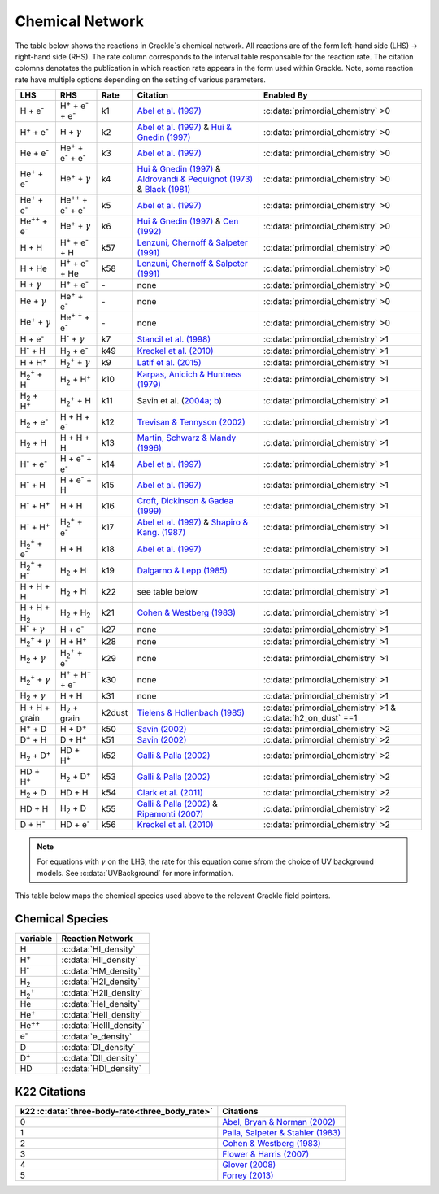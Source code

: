 .. _Network:

Chemical Network
==================
The table below shows the reactions in Grackle`s chemical network. All reactions are of the form left-hand side (LHS) -> right-hand side (RHS). The rate column corresponds to the interval table responsable for the reaction rate. The citation colomns denotates the publication in which reaction rate appears in the form used within Grackle. Note, some reaction rate have multiple options depending on the setting of various parameters.

.. list-table::
   :widths: auto
   :header-rows: 1

   * - LHS
     - RHS
     - Rate
     - Citation
     - Enabled By
   * - H + e\ :sup:`-`
     - H\ :sup:`+` + e\ :sup:`-` + e\ :sup:`-`
     - k1
     - `Abel et al. (1997) <https://ui.adsabs.harvard.edu/abs/1997NewA....2..181A/abstract>`__
     - :c:data:`primordial_chemistry` >0     
   * - H\ :sup:`+` +  e\ :sup:`-`
     - H +  :math:`{\gamma}`
     - k2
     - `Abel et al. (1997) <https://ui.adsabs.harvard.edu/abs/1997NewA....2..181A/abstract>`__  & `Hui & Gnedin (1997) <https://ui.adsabs.harvard.edu/abs/1997MNRAS.292...27H/abstract>`__
     - :c:data:`primordial_chemistry` >0   
   * - He +  e\ :sup:`-`
     - He\ :sup:`+` +  e\ :sup:`-` +  e\ :sup:`-`
     - k3
     - `Abel et al. (1997) <https://ui.adsabs.harvard.edu/abs/1997NewA....2..181A/abstract>`__
     - :c:data:`primordial_chemistry` >0  
   * - He\ :sup:`+` + e\ :sup:`-`
     - He\ :sup:`+` + :math:`{\gamma}`
     - k4
     - `Hui & Gnedin (1997) <https://ui.adsabs.harvard.edu/abs/1997MNRAS.292...27H/abstract>`_  & `Aldrovandi & Pequignot (1973) <https://ui.adsabs.harvard.edu/abs/1973A%26A....25..137A/abstract>`_ & `Black (1981) <https://ui.adsabs.harvard.edu/abs/1981MNRAS.197..553B/abstract>`_
     - :c:data:`primordial_chemistry` >0   
   * - He\ :sup:`+` +  e\ :sup:`-`
     - He\ :sup:`+`\ :sup:`+` + e\ :sup:`-` + e\ :sup:`-`
     - k5
     - `Abel et al. (1997) <https://ui.adsabs.harvard.edu/abs/1997NewA....2..181A/abstract>`__
     - :c:data:`primordial_chemistry` >0     
   * - He\ :sup:`+`\ :sup:`+` + e\ :sup:`-`
     - He\ :sup:`+` +  :math:`{\gamma}`
     - k6
     - `Hui & Gnedin (1997) <https://ui.adsabs.harvard.edu/abs/1997MNRAS.292...27H/abstract>`__  & `Cen (1992) <https://ui.adsabs.harvard.edu/abs/1992ApJS...78..341C/abstract>`__
     - :c:data:`primordial_chemistry` >0   
   * - H + H
     - H\ :sup:`+` + e\ :sup:`-` + H
     - k57
     - `Lenzuni, Chernoff & Salpeter (1991) <https://ui.adsabs.harvard.edu/abs/1991ApJS...76..759L/abstract>`__
     - :c:data:`primordial_chemistry` >0   
   * - H + He
     - H\ :sup:`+` + e\ :sup:`-` + He
     - k58
     - `Lenzuni, Chernoff & Salpeter (1991) <https://ui.adsabs.harvard.edu/abs/1991ApJS...76..759L/abstract>`__
     - :c:data:`primordial_chemistry` >0  
   * - H + :math:`{\gamma}`
     - H\ :sup:`+` + e\ :sup:`-`
     - \-
     - none
     - :c:data:`primordial_chemistry` >0      
   * - He +  :math:`{\gamma}`
     - He\ :sup:`+` + e\ :sup:`-`
     - \-
     - none
     - :c:data:`primordial_chemistry` >0              
   * - He\ :sup:`+` + :math:`{\gamma}`
     - He\ :sup:`+` :sup:`+` + e\ :sup:`-`
     - \-
     - none
     - :c:data:`primordial_chemistry` >0                  
   * - H + e\ :sup:`-`
     - H\ :sup:`-` + :math:`{\gamma}`
     - k7
     - `Stancil et al. (1998) <https://ui.adsabs.harvard.edu/abs/1998ApJ...509....1S/abstract>`__
     - :c:data:`primordial_chemistry` >1                      
   * - H\ :sup:`-` + H
     - H\ :sub:`2` + e\ :sup:`-`
     - k49
     - `Kreckel et al. (2010) <https://ui.adsabs.harvard.edu/abs/2010Sci...329...69K/abstract>`__
     - :c:data:`primordial_chemistry` >1                          
   * - H + H\ :sup:`+`
     - H\ :sub:`2`:sup:`+` + :math:`{\gamma}`
     - k9
     - `Latif et al. (2015) <https://ui.adsabs.harvard.edu/abs/2015MNRAS.446.3163L/abstract>`__
     - :c:data:`primordial_chemistry` >1                     
   * - H\ :sub:`2`:sup:`+` + H
     - H\ :sub:`2` + H\ :sup:`+`
     - k10
     - `Karpas, Anicich & Huntress (1979) <https://ui.adsabs.harvard.edu/abs/1979JChPh..70.2877K/abstract>`__
     - :c:data:`primordial_chemistry` >1                 
   * - H\ :sub:`2` + H\ :sup:`+`
     - H\ :sub:`2`:sup:`+` + H
     - k11
     - Savin et al. (`2004a; <https://ui.adsabs.harvard.edu/abs/2004ApJ...606L.167S/abstract>`__  `b <https://ui.adsabs.harvard.edu/abs/2004ApJ...607L.147S/abstract>`__)
     - :c:data:`primordial_chemistry` >1           
   * - H\ :sub:`2` + e\ :sup:`-`
     - H + H + e\ :sup:`-`
     - k12
     - `Trevisan & Tennyson (2002) <https://ui.adsabs.harvard.edu/abs/2002PPCF...44.1263T/abstract>`__
     - :c:data:`primordial_chemistry` >1        
   * - H\ :sub:`2` + H
     - H + H + H
     - k13
     - `Martin, Schwarz & Mandy (1996) <https://ui.adsabs.harvard.edu/abs/1996ApJ...461..265M/abstract>`__
     - :c:data:`primordial_chemistry` >1                
   * - H\ :sup:`-` + e\ :sup:`-`
     - H + e\ :sup:`-` + e\ :sup:`-`
     - k14
     - `Abel et al. (1997) <https://ui.adsabs.harvard.edu/abs/1997NewA....2..181A/abstract>`__
     - :c:data:`primordial_chemistry` >1               
   * - H\ :sup:`-` + H
     - H + e\ :sup:`-` + H
     - k15
     - `Abel et al. (1997) <https://ui.adsabs.harvard.edu/abs/1997NewA....2..181A/abstract>`__
     - :c:data:`primordial_chemistry` >1                       
   * - H\ :sup:`-` + H\ :sup:`+`
     - H + H
     - k16
     - `Croft, Dickinson & Gadea (1999) <https://ui.adsabs.harvard.edu/abs/1999MNRAS.304..327C/abstract>`__
     - :c:data:`primordial_chemistry` >1
   * - H\ :sup:`-` + H\ :sup:`+`
     - H\ :sub:`2`:sup:`+` + e\ :sup:`-`
     - k17
     - `Abel et al. (1997) <https://ui.adsabs.harvard.edu/abs/1997NewA....2..181A/abstract>`__  & `Shapiro & Kang. (1987) <https://ui.adsabs.harvard.edu/abs/1987ApJ...318...32S/abstract>`_
     - :c:data:`primordial_chemistry` >1                      
   * - H\ :sub:`2`:sup:`+` + e\ :sup:`-`
     - H + H
     - k18
     - `Abel et al. (1997) <https://ui.adsabs.harvard.edu/abs/1997NewA....2..181A/abstract>`__
     - :c:data:`primordial_chemistry` >1
   * - H\ :sub:`2`:sup:`+` + H\ :sup:`-`
     - H\ :sub:`2` + H
     - k19
     - `Dalgarno & Lepp (1985) <https://ui.adsabs.harvard.edu/abs/1987IAUS..120..109D/abstract>`__
     - :c:data:`primordial_chemistry` >1
   * - H + H + H
     - H\ :sub:`2` + H
     - k22
     - see table below
     - :c:data:`primordial_chemistry` >1
   * - H + H + H\ :sub:`2`
     - H\ :sub:`2`  + H\ :sub:`2`
     - k21
     - `Cohen & Westberg (1983) <https://ui.adsabs.harvard.edu/abs/1983JPCRD..12..531C/abstract>`__
     - :c:data:`primordial_chemistry` >1
   * - H\ :sup:`-` + :math:`{\gamma}`
     - H + e\ :sup:`-`
     - k27
     - none
     - :c:data:`primordial_chemistry` >1
   * - H\ :sub:`2`:sup:`+` + :math:`{\gamma}`
     - H + H\ :sup:`+`
     - k28
     - none
     - :c:data:`primordial_chemistry` >1
   * - H\ :sub:`2` + :math:`{\gamma}`
     - H\ :sub:`2`:sup:`+` + e\ :sup:`-`
     - k29
     - none
     - :c:data:`primordial_chemistry` >1
   * - H\ :sub:`2`:sup:`+` + :math:`{\gamma}`
     - H\ :sup:`+` +  H\ :sup:`+` + e\ :sup:`-`
     - k30
     - none
     - :c:data:`primordial_chemistry` >1
   * - H\ :sub:`2` + :math:`{\gamma}`
     - H + H
     - k31
     - none
     - :c:data:`primordial_chemistry` >1
   * - H + H + grain
     - H\ :sub:`2` + grain
     - k2dust
     - `Tielens & Hollenbach (1985) <https://ui.adsabs.harvard.edu/abs/1985ApJ...291..722T/abstract>`__
     - :c:data:`primordial_chemistry` >1 & :c:data:`h2_on_dust` ==1
   * - H\ :sup:`+` + D
     - H + D\ :sup:`+`
     - k50
     - `Savin (2002) <https://ui.adsabs.harvard.edu/abs/2002ApJ...566..599S/abstract>`__
     - :c:data:`primordial_chemistry` >2
   * - D\ :sup:`+` + H
     - D + H\ :sup:`+`
     - k51
     - `Savin (2002) <https://ui.adsabs.harvard.edu/abs/2002ApJ...566..599S/abstract>`__
     - :c:data:`primordial_chemistry` >2
   * - H\ :sub:`2` + D\ :sup:`+`
     - HD + H\ :sup:`+`
     - k52
     - `Galli & Palla (2002) <https://ui.adsabs.harvard.edu/abs/2002P%26SS...50.1197G/abstract>`__
     - :c:data:`primordial_chemistry` >2
   * - HD + H\ :sup:`+`
     - H\ :sub:`2` + D\ :sup:`+`
     - k53
     - `Galli & Palla (2002) <https://ui.adsabs.harvard.edu/abs/2002P%26SS...50.1197G/abstract>`__
     - :c:data:`primordial_chemistry` >2
   * - H\ :sub:`2` + D
     - HD + H
     - k54
     - `Clark et al. (2011) <https://ui.adsabs.harvard.edu/abs/2011ApJ...727..110C/abstract>`__
     - :c:data:`primordial_chemistry` >2
   * - HD + H
     - H\ :sub:`2` + D
     - k55
     - `Galli & Palla (2002) <https://ui.adsabs.harvard.edu/abs/2002P%26SS...50.1197G/abstract>`__  & `Ripamonti (2007) <https://ui.adsabs.harvard.edu/abs/2007MNRAS.376..709R/abstract>`__
     - :c:data:`primordial_chemistry` >2
   * - D + H\ :sup:`-`
     - HD + e\ :sup:`-`
     - k56
     - `Kreckel et al. (2010) <https://ui.adsabs.harvard.edu/abs/2010Sci...329...69K/abstract>`__
     - :c:data:`primordial_chemistry` >2


.. note:: 
   For equations with :math:`{\gamma}` on the LHS, the rate for this equation come sfrom the choice of UV background models. See :c:data:`UVBackground` for more information.

This table below maps the chemical species used above to the relevent Grackle field pointers.

================
Chemical Species
================
====================== ========================
variable                Reaction Network
====================== ========================
H                      :c:data:`HI_density`
H\ :sup:`+`            :c:data:`HII_density`
H\ :sup:`-`            :c:data:`HM_density`
H\ :sub:`2`            :c:data:`H2I_density`
H\ :sub:`2`:sup:`+`    :c:data:`H2II_density`
He                     :c:data:`HeI_density`
He\ :sup:`+`           :c:data:`HeII_density`
He\ :sup:`+`\ :sup:`+` :c:data:`HeIII_density`
e\ :sup:`-`            :c:data:`e_density`
D                      :c:data:`DI_density`
D\ :sup:`+`            :c:data:`DII_density`
HD                     :c:data:`HDI_density`
====================== ========================

=============
K22 Citations
=============

============================================== =======================================================================================================
k22 :c:data:`three-body-rate<three_body_rate>` Citations
============================================== =======================================================================================================
0                                               `Abel, Bryan & Norman (2002) <https://ui.adsabs.harvard.edu/abs/2002Sci...295...93A/abstract>`_
1                                               `Palla, Salpeter & Stahler (1983) <https://ui.adsabs.harvard.edu/abs/1983ApJ...271..632P/abstract>`_
2                                               `Cohen & Westberg (1983) <https://ui.adsabs.harvard.edu/abs/1983JPCRD..12..531C/abstract>`_
3                                               `Flower & Harris (2007) <https://ui.adsabs.harvard.edu/abs/2007MNRAS.377..705F/abstract>`_
4                                               `Glover (2008) <https://ui.adsabs.harvard.edu/abs/2008IAUS..255....3G/abstract>`_   
5                                               `Forrey (2013) <https://ui.adsabs.harvard.edu/abs/2013ApJ...773L..25F/abstract>`_    
============================================== =======================================================================================================
